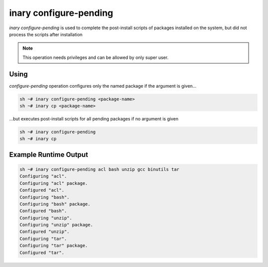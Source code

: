 .. -*- coding: utf-8 -*-

=======================
inary configure-pending
=======================

`inary configure-pending` is used to complete the post-install scripts of packages installed on the system, \
but did not process the scripts after installation

.. note:: This operation needs privileges and can be allowed by only super user.

**Using**
---------

`configure-pending` operation configures only the named package if the argument is given...

.. code-block:: shell

          sh ~# inary configure-pending <package-name>
          sh ~# inary cp <package-name>

...but executes post-install scripts for all pending packages if no argument is given

.. code-block:: shell

          sh ~# inary configure-pending
          sh ~# inary cp



**Example Runtime Output**
--------------------------

.. code-block:: shell

        sh ~# inary configure-pending acl bash unzip gcc binutils tar
        Configuring "acl".
        Configuring "acl" package.
        Configured "acl".
        Configuring "bash".
        Configuring "bash" package.
        Configured "bash".
        Configuring "unzip".
        Configuring "unzip" package.
        Configured "unzip".
        Configuring "tar".
        Configuring "tar" package.
        Configured "tar".
